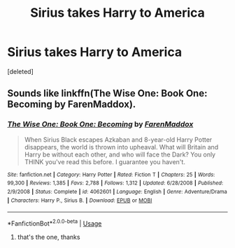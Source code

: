 #+TITLE: Sirius takes Harry to America

* Sirius takes Harry to America
:PROPERTIES:
:Score: 3
:DateUnix: 1540471953.0
:DateShort: 2018-Oct-25
:FlairText: Request
:END:
[deleted]


** Sounds like linkffn(The Wise One: Book One: Becoming by FarenMaddox).
:PROPERTIES:
:Author: AhoraMuchachoLiberta
:Score: 5
:DateUnix: 1540472781.0
:DateShort: 2018-Oct-25
:END:

*** [[https://www.fanfiction.net/s/4062601/1/][*/The Wise One: Book One: Becoming/*]] by [[https://www.fanfiction.net/u/1194522/FarenMaddox][/FarenMaddox/]]

#+begin_quote
  When Sirius Black escapes Azkaban and 8-year-old Harry Potter disappears, the world is thrown into upheaval. What will Britain and Harry be without each other, and who will face the Dark? You only THINK you've read this before. I guarantee you haven't.
#+end_quote

^{/Site/:} ^{fanfiction.net} ^{*|*} ^{/Category/:} ^{Harry} ^{Potter} ^{*|*} ^{/Rated/:} ^{Fiction} ^{T} ^{*|*} ^{/Chapters/:} ^{25} ^{*|*} ^{/Words/:} ^{99,300} ^{*|*} ^{/Reviews/:} ^{1,385} ^{*|*} ^{/Favs/:} ^{2,788} ^{*|*} ^{/Follows/:} ^{1,312} ^{*|*} ^{/Updated/:} ^{6/28/2008} ^{*|*} ^{/Published/:} ^{2/9/2008} ^{*|*} ^{/Status/:} ^{Complete} ^{*|*} ^{/id/:} ^{4062601} ^{*|*} ^{/Language/:} ^{English} ^{*|*} ^{/Genre/:} ^{Adventure/Drama} ^{*|*} ^{/Characters/:} ^{Harry} ^{P.,} ^{Sirius} ^{B.} ^{*|*} ^{/Download/:} ^{[[http://www.ff2ebook.com/old/ffn-bot/index.php?id=4062601&source=ff&filetype=epub][EPUB]]} ^{or} ^{[[http://www.ff2ebook.com/old/ffn-bot/index.php?id=4062601&source=ff&filetype=mobi][MOBI]]}

--------------

*FanfictionBot*^{2.0.0-beta} | [[https://github.com/tusing/reddit-ffn-bot/wiki/Usage][Usage]]
:PROPERTIES:
:Author: FanfictionBot
:Score: 1
:DateUnix: 1540472795.0
:DateShort: 2018-Oct-25
:END:

**** that's the one, thanks
:PROPERTIES:
:Author: imavet1
:Score: 1
:DateUnix: 1540473219.0
:DateShort: 2018-Oct-25
:END:
